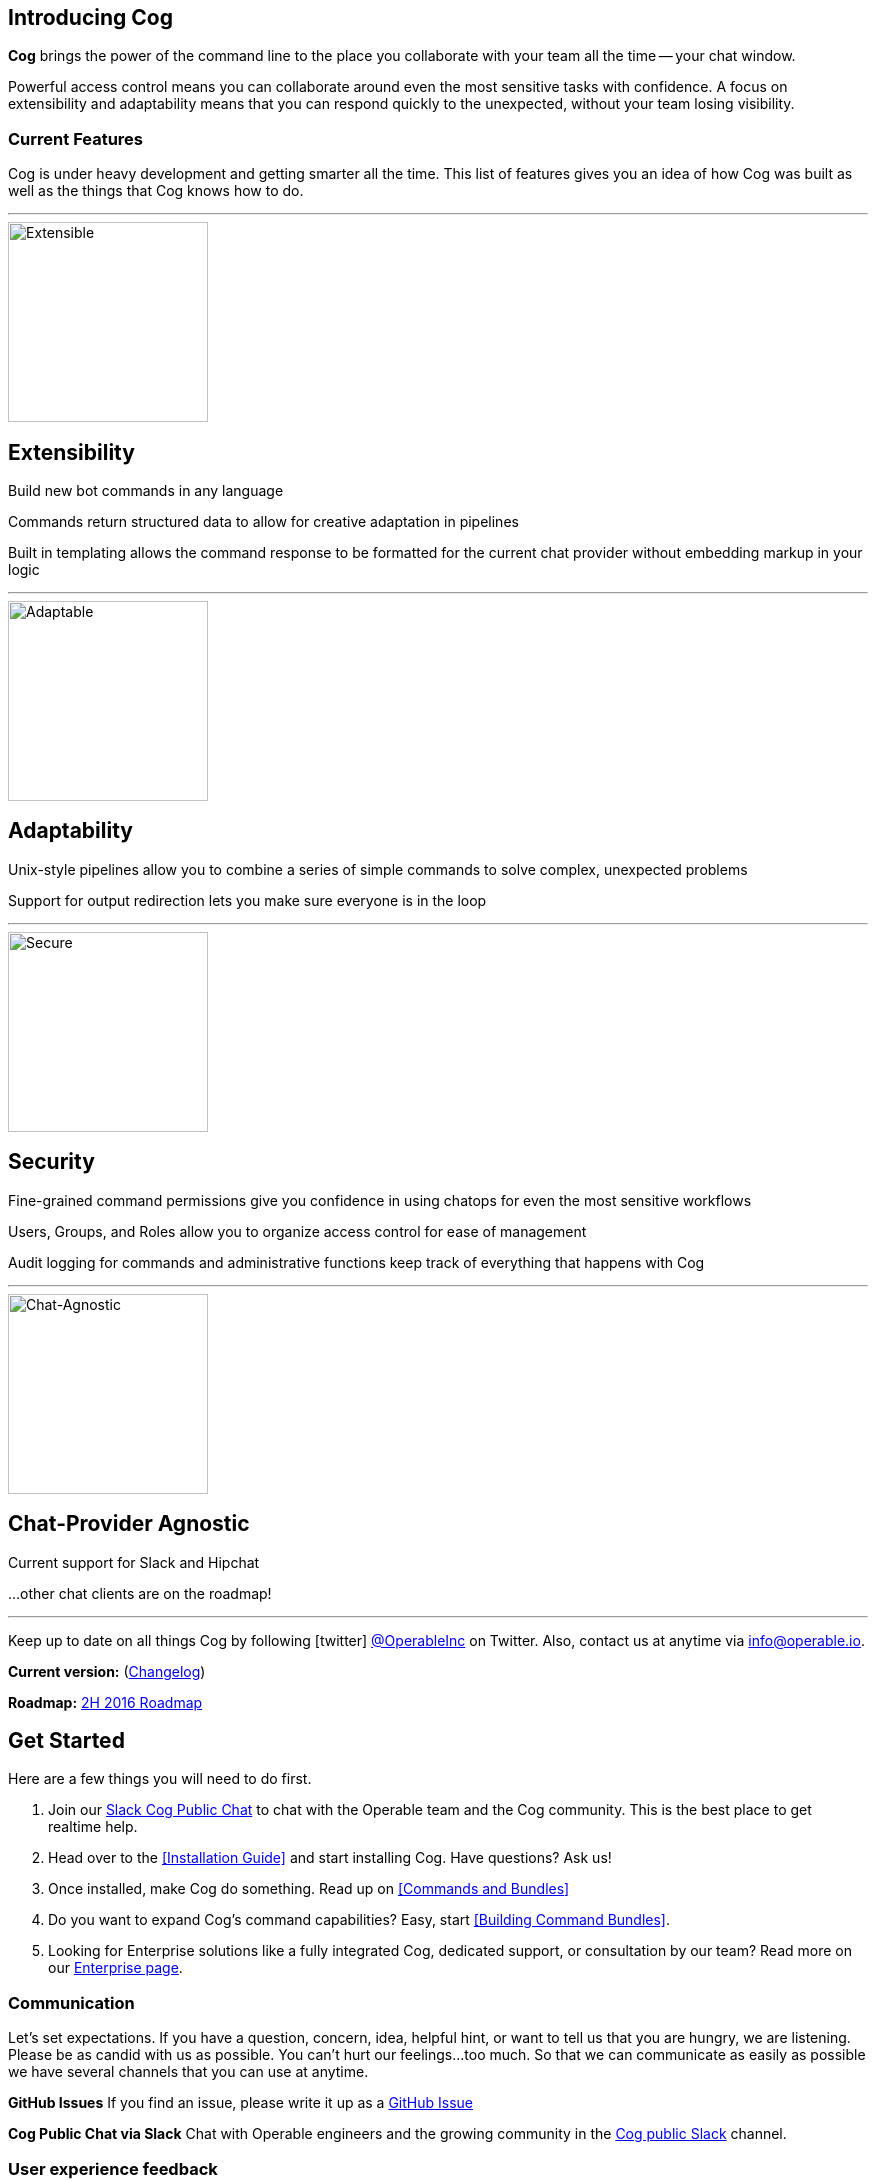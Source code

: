 == Introducing Cog

**Cog** brings the power of the command line to the place you collaborate with your team all the time -- your chat window.

Powerful access control means you can collaborate around even the most sensitive tasks with confidence. A focus on extensibility and adaptability means that you can respond quickly to the unexpected, without your team losing visibility.

=== Current Features

Cog is under heavy development and getting smarter all the time. This list of features gives you an idea of how Cog was built as well as the things that Cog knows how to do.

---
image::images/extensible.svg[Extensible,200,200,float="left"]
[discrete]
== Extensibility

Build new bot commands in any language

Commands return structured data to allow for creative adaptation in pipelines

Built in templating allows the command response to be formatted for the current chat provider without embedding markup in your logic


---
image::images/adaptability.svg[Adaptable,200,200,float="left"]
[discrete]
== Adaptability

Unix-style pipelines allow you to combine a series of simple commands to solve complex, unexpected problems

Support for output redirection lets you make sure everyone is in the loop


---
image::images/security.svg[Secure,200,200,float="left"]
[discrete]
== Security

Fine-grained command permissions give you confidence in using chatops for even the most sensitive workflows

Users, Groups, and Roles allow you to organize access control for ease of management

Audit logging for commands and administrative functions keep track of everything that happens with Cog

---
image::images/chat-provider_agnostic.svg[Chat-Agnostic,200,200,float="left"]
[discrete]
== Chat-Provider Agnostic

Current support for Slack and Hipchat

...other chat clients are on the roadmap!

---



Keep up to date on all things Cog by following icon:twitter[] https://twitter.com/operableinc[@OperableInc] on Twitter. Also, contact us at anytime via info@operable.io.

**Current version:** (https://github.com/operable/cog/releases[Changelog])

**Roadmap:** https://github.com/operable/cog/milestone/18[2H 2016 Roadmap]

== Get Started
Here are a few things you will need to do first.

. Join our http://slack.operable.io/[Slack Cog Public Chat] to chat with the Operable team and the Cog community. This is the best place to get realtime help.
. Head over to the <<Installation Guide>> and start installing Cog. Have questions? Ask us!
. Once installed, make Cog do something. Read up on <<Commands and Bundles>>
. Do you want to expand Cog's command capabilities? Easy, start <<Building Command Bundles>>.
. Looking for Enterprise solutions like a fully integrated Cog, dedicated support, or consultation by our team? Read more on our http://operable.io/enterprise.html[Enterprise page]. 

=== Communication
Let's set expectations. If you have a question, concern, idea, helpful hint, or want to tell us that you are hungry, we are listening. Please be as candid with us as possible. You can't hurt our feelings...too much. So that we can communicate as easily as possible we have several channels that you can use at anytime.

**GitHub Issues**
If you find an issue, please write it up as a https://github.com/operable/cog/issues[GitHub Issue]

**Cog Public Chat via Slack**
Chat with Operable engineers and the growing community in the http://slack.operable.io[Cog public Slack] channel.

=== User experience feedback
We want to know everything about how your experience with Cog is going. You cannot hurt our feelings! Tell us how we can make Cog a better ChatOps tool for you. Want to share your experience directly with someone at Operable? Find Shelton in our http://slack.operable.io[Cog public Slack] and message him directly.
